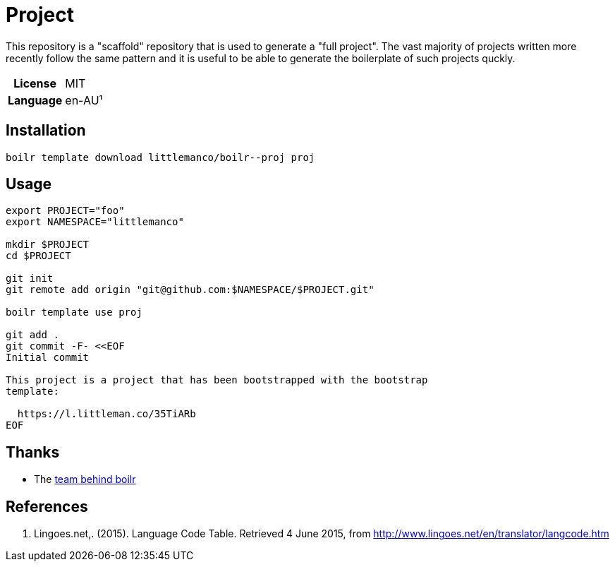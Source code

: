 = Project

This repository is a "scaffold" repository that is used to generate a "full project". The vast majority of projects
written more recently follow the same pattern and it is useful to be able to generate the boilerplate of such
projects quckly.

[cols="h,1"]
|===
| License        | MIT
| Language       | en-AU¹
|===

== Installation

[source,bash]
----
boilr template download littlemanco/boilr--proj proj
----

== Usage

[source,bash]
----
export PROJECT="foo"
export NAMESPACE="littlemanco"

mkdir $PROJECT
cd $PROJECT

git init
git remote add origin "git@github.com:$NAMESPACE/$PROJECT.git"

boilr template use proj

git add .
git commit -F- <<EOF
Initial commit

This project is a project that has been bootstrapped with the bootstrap
template:

  https://l.littleman.co/35TiARb
EOF
----

== Thanks

- The https://github.com/tmrts/boilr[team behind boilr]

== References

1. Lingoes.net,. (2015). Language Code Table. Retrieved 4 June 2015, from http://www.lingoes.net/en/translator/langcode.htm